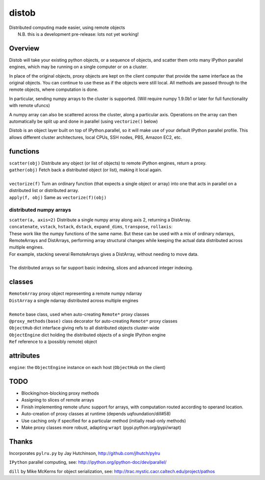 distob
======

| Distributed computing made easier, using remote objects
|  N.B. this is a development pre-release: lots not yet working!

Overview
--------

Distob will take your existing python objects, or a sequence of objects,
and scatter them onto many IPython parallel engines, which may be
running on a single computer or on a cluster.

In place of the original objects, proxy objects are kept on the client
computer that provide the same interface as the original objects. You
can continue to use these as if the objects were still local. All
methods are passed through to the remote objects, where computation is
done.

In particular, sending numpy arrays to the cluster is supported. (Will
require numpy 1.9.0b1 or later for full functionality with remote
ufuncs)

A numpy array can also be scattered across the cluster, along a particular
axis. Operations on the array can then automatically be split up and done
in parallel (using ``vectorize()`` below)

Distob is an object layer built on top of IPython.parallel, so it will
make use of your default IPython parallel profile. This allows different
cluster architectures, local CPUs, SSH nodes, PBS, Amazon EC2, etc.

functions
---------

| ``scatter(obj)`` Distribute any object (or list of objects) to remote iPython engines, return a proxy.
| ``gather(obj)`` Fetch back a distributed object (or list), making it local again.
|
| ``vectorize(f)`` Turn an ordinary function (that expects a single object or array) into one that acts in parallel on a distributed list or distributed array.
| ``apply(f, obj)`` Same as ``vectorize(f)(obj)``


distributed numpy arrays
~~~~~~~~~~~~~~~~~~~~~~~~

| ``scatter(a, axis=2)`` Distribute a single numpy array along axis 2, returning a DistArray.
| ``concatenate``, ``vstack``, ``hstack``, ``dstack``, ``expand_dims``, ``transpose``, ``rollaxis``:
| These work like the numpy functions of the same name. But these can be used with a mix of ordinary ndarrays, RemoteArrays and DistArrays, performing array structural changes while keeping the actual data distributed across multiple engines.
| For example, stacking several RemoteArrays gives a DistArray, without needing to move data.
| 
| The distributed arrays so far support basic indexing, slices and advanced integer indexing.

classes
-------

| ``RemoteArray`` proxy object representing a remote numpy ndarray
| ``DistArray`` a single ndarray distributed across multiple engines
| 
| ``Remote`` base class, used when auto-creating ``Remote*`` proxy classes
| ``@proxy_methods(base)`` class decorator for auto-creating ``Remote*`` proxy classes
| ``ObjectHub`` dict interface giving refs to all distributed objects cluster-wide
| ``ObjectEngine`` dict holding the distributed objects of a single IPython engine
| ``Ref`` reference to a (possibly remote) object

attributes
----------

``engine``: the ``ObjectEngine`` instance on each host (``ObjectHub`` on
the client)

TODO
----

-  Blocking/non-blocking proxy methods

-  Assigning to slices of remote arrays

-  Finish implementing remote ufunc support for arrays, with computation routed according to operand location.

-  Auto-creation of proxy classes at runtime (depends
   uqfoundation/dill#58)

-  Use caching only if specified for a particular method (initially
   read-only methods)

-  Make proxy classes more robust, adapting ``wrapt``
   (pypi.python.org/pypi/wrapt)

Thanks
------

Incorporates ``pylru.py`` by Jay Hutchinson,
http://github.com/jlhutch/pylru

``IPython`` parallel computing, see:
http://ipython.org/ipython-doc/dev/parallel/

``dill`` by Mike McKerns for object serialization, see:
http://trac.mystic.cacr.caltech.edu/project/pathos
